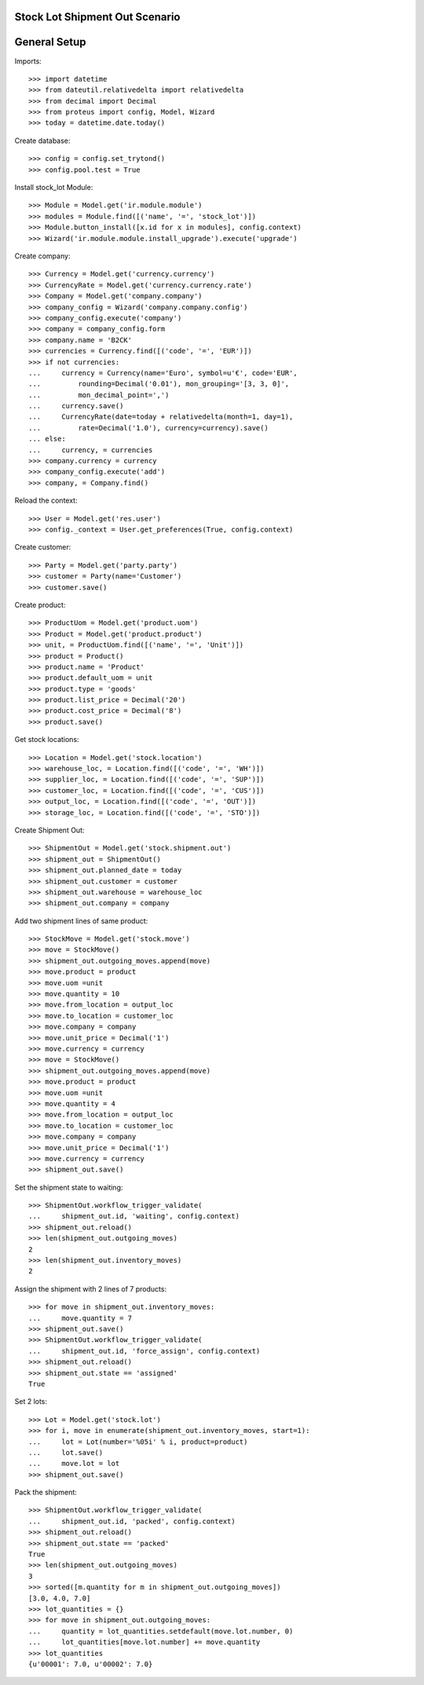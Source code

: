 ===============================
Stock Lot Shipment Out Scenario
===============================

=============
General Setup
=============

Imports::

    >>> import datetime
    >>> from dateutil.relativedelta import relativedelta
    >>> from decimal import Decimal
    >>> from proteus import config, Model, Wizard
    >>> today = datetime.date.today()

Create database::

    >>> config = config.set_trytond()
    >>> config.pool.test = True

Install stock_lot Module::

    >>> Module = Model.get('ir.module.module')
    >>> modules = Module.find([('name', '=', 'stock_lot')])
    >>> Module.button_install([x.id for x in modules], config.context)
    >>> Wizard('ir.module.module.install_upgrade').execute('upgrade')

Create company::

    >>> Currency = Model.get('currency.currency')
    >>> CurrencyRate = Model.get('currency.currency.rate')
    >>> Company = Model.get('company.company')
    >>> company_config = Wizard('company.company.config')
    >>> company_config.execute('company')
    >>> company = company_config.form
    >>> company.name = 'B2CK'
    >>> currencies = Currency.find([('code', '=', 'EUR')])
    >>> if not currencies:
    ...     currency = Currency(name='Euro', symbol=u'€', code='EUR',
    ...         rounding=Decimal('0.01'), mon_grouping='[3, 3, 0]',
    ...         mon_decimal_point=',')
    ...     currency.save()
    ...     CurrencyRate(date=today + relativedelta(month=1, day=1),
    ...         rate=Decimal('1.0'), currency=currency).save()
    ... else:
    ...     currency, = currencies
    >>> company.currency = currency
    >>> company_config.execute('add')
    >>> company, = Company.find()

Reload the context::

    >>> User = Model.get('res.user')
    >>> config._context = User.get_preferences(True, config.context)

Create customer::

    >>> Party = Model.get('party.party')
    >>> customer = Party(name='Customer')
    >>> customer.save()

Create product::

    >>> ProductUom = Model.get('product.uom')
    >>> Product = Model.get('product.product')
    >>> unit, = ProductUom.find([('name', '=', 'Unit')])
    >>> product = Product()
    >>> product.name = 'Product'
    >>> product.default_uom = unit
    >>> product.type = 'goods'
    >>> product.list_price = Decimal('20')
    >>> product.cost_price = Decimal('8')
    >>> product.save()

Get stock locations::

    >>> Location = Model.get('stock.location')
    >>> warehouse_loc, = Location.find([('code', '=', 'WH')])
    >>> supplier_loc, = Location.find([('code', '=', 'SUP')])
    >>> customer_loc, = Location.find([('code', '=', 'CUS')])
    >>> output_loc, = Location.find([('code', '=', 'OUT')])
    >>> storage_loc, = Location.find([('code', '=', 'STO')])

Create Shipment Out::

    >>> ShipmentOut = Model.get('stock.shipment.out')
    >>> shipment_out = ShipmentOut()
    >>> shipment_out.planned_date = today
    >>> shipment_out.customer = customer
    >>> shipment_out.warehouse = warehouse_loc
    >>> shipment_out.company = company

Add two shipment lines of same product::

    >>> StockMove = Model.get('stock.move')
    >>> move = StockMove()
    >>> shipment_out.outgoing_moves.append(move)
    >>> move.product = product
    >>> move.uom =unit
    >>> move.quantity = 10
    >>> move.from_location = output_loc
    >>> move.to_location = customer_loc
    >>> move.company = company
    >>> move.unit_price = Decimal('1')
    >>> move.currency = currency
    >>> move = StockMove()
    >>> shipment_out.outgoing_moves.append(move)
    >>> move.product = product
    >>> move.uom =unit
    >>> move.quantity = 4
    >>> move.from_location = output_loc
    >>> move.to_location = customer_loc
    >>> move.company = company
    >>> move.unit_price = Decimal('1')
    >>> move.currency = currency
    >>> shipment_out.save()

Set the shipment state to waiting::

    >>> ShipmentOut.workflow_trigger_validate(
    ...     shipment_out.id, 'waiting', config.context)
    >>> shipment_out.reload()
    >>> len(shipment_out.outgoing_moves)
    2
    >>> len(shipment_out.inventory_moves)
    2

Assign the shipment with 2 lines of 7 products::

    >>> for move in shipment_out.inventory_moves:
    ...     move.quantity = 7
    >>> shipment_out.save()
    >>> ShipmentOut.workflow_trigger_validate(
    ...     shipment_out.id, 'force_assign', config.context)
    >>> shipment_out.reload()
    >>> shipment_out.state == 'assigned'
    True

Set 2 lots::

    >>> Lot = Model.get('stock.lot')
    >>> for i, move in enumerate(shipment_out.inventory_moves, start=1):
    ...     lot = Lot(number='%05i' % i, product=product)
    ...     lot.save()
    ...     move.lot = lot
    >>> shipment_out.save()

Pack the shipment::

    >>> ShipmentOut.workflow_trigger_validate(
    ...     shipment_out.id, 'packed', config.context)
    >>> shipment_out.reload()
    >>> shipment_out.state == 'packed'
    True
    >>> len(shipment_out.outgoing_moves)
    3
    >>> sorted([m.quantity for m in shipment_out.outgoing_moves])
    [3.0, 4.0, 7.0]
    >>> lot_quantities = {}
    >>> for move in shipment_out.outgoing_moves:
    ...     quantity = lot_quantities.setdefault(move.lot.number, 0)
    ...     lot_quantities[move.lot.number] += move.quantity
    >>> lot_quantities
    {u'00001': 7.0, u'00002': 7.0}
